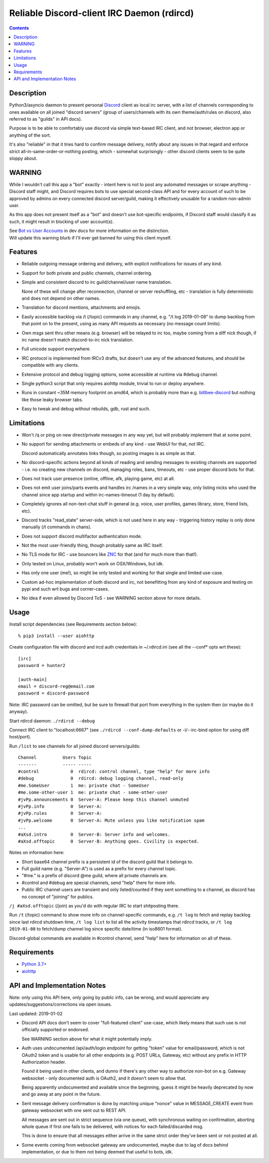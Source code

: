 Reliable Discord-client IRC Daemon (rdircd)
===========================================

.. contents::
  :backlinks: none


Description
-----------

Python3/asyncio daemon to present personal Discord_ client as local irc server,
with a list of channels corresponding to ones available on all joined "discord
servers" (group of users/channels with its own theme/auth/rules on discord,
also referred to as "guilds" in API docs).

Purpose is to be able to comfortably use discord via simple text-based IRC client,
and not browser, electron app or anything of the sort.

It's also "reliable" in that it tries hard to confirm message delivery,
notify about any issues in that regard and enforce strict
all-in-same-order-or-nothing posting, which - somewhat surprisingly - other
discord clients seem to be quite sloppy about.

.. _Discord: http://discord.gg/


WARNING
-------

While I wouldn't call this app a "bot" exactly - intent here is not to post any
automated messages or scrape anything - Discord staff might, and Discord
requires bots to use special second-class API and for every account of such to
be approved by admins on every connected discord server/guild, making it
effectively unusable for a random non-admin user.

As this app does not present itself as a "bot" and doesn't use bot-specific
endpoints, if Discord staff would classify it as such, it might result in
blocking of user account(s).

| See `Bot vs User Accounts`_ in dev docs for more information on the distinction.
| Will update this warning blurb if I'll ever get banned for using this client myself.

.. _Bot vs User Accounts: https://discordapp.com/developers/docs/topics/oauth2#bot-vs-user-accounts


Features
--------

- Reliable outgoing message ordering and delivery, with explicit notifications
  for issues of any kind.

- Support for both private and public channels, channel ordering.

- Simple and consistent discord to irc guild/channel/user name translation.

  None of these will change after reconnection, channel or server reshuffling,
  etc - translation is fully deterministic and does not depend on other names.

- Translation for discord mentions, attachments and emojis.

- Easily accessible backlog via /t (/topic) commands in any channel, e.g. "/t
  log 2019-01-08" to dump backlog from that point on to the present, using as
  many API requests as necessary (no message count limits).

- Own msgs sent thru other means (e.g. browser) will be relayed to irc too,
  maybe coming from a diff nick though, if irc name doesn't match discord-to-irc
  nick translation.

- Full unicode support everywhere.

- IRC protocol is implemented from IRCv3 drafts, but doesn't use any of the
  advanced features, and should be compatible with any clients.

- Extensive protocol and debug logging options, some accessible at runtime via
  #debug channel.

- Single python3 script that only requires aiohttp module, trivial to run or
  deploy anywhere.

- Runs in constant ~35M memory footprint on amd64, which is probably more than
  e.g. `bitlbee-discord <https://github.com/sm00th/bitlbee-discord>`_ but nothing
  like those leaky browser tabs.

- Easy to tweak and debug without rebuilds, gdb, rust and such.


Limitations
-----------

- Won't /q or ping on new direct/private messages in any way yet, but will
  probably implement that at some point.

- No support for sending attachments or embeds of any kind - use WebUI for that,
  not IRC.

  Discord automatically annotates links though, so posting images is as simple as that.

- No discord-specific actions beyond all kinds of reading and sending messages
  to existing channels are supported - i.e. no creating new channels on discord,
  managing roles, bans, timeouts, etc - use proper discord bots for that.

- Does not track user presence (online, offline, afk, playing game, etc) at all.

- Does not emit user joins/parts events and handles irc /names in a very simple
  way, only listing nicks who used the channel since app startup and within
  irc-names-timeout (1 day by default).

- Completely ignores all non-text-chat stuff in general
  (e.g. voice, user profiles, games library, store, friend lists, etc).

- Discord tracks "read_state" server-side, which is not used here in any way -
  triggering history replay is only done manually (/t commands in chans).

- Does not support discord multifactor authentication mode.

- Not the most user-friendly thing, though probably same as IRC itself.

- No TLS mode for IRC - use bouncers like `ZNC <http://znc.in/>`_ for that
  (and for much more than that!).

- Only tested on Linux, probably won't work on OSX/Windows, but idk.

- Has only one user (me!), so might be only tested and working for that single
  and limited use-case.

- Custom ad-hoc implementation of both discord and irc, not benefitting from any
  kind of exposure and testing on pypi and such wrt bugs and corner-cases.

- No idea if even allowed by Discord ToS - see WARNING section above for more details.


Usage
-----

Install script dependencies (see Requirements section below)::

  % pip3 install --user aiohttp

Create configuration file with discord and ircd auth credentials in ~/.rdircd.ini
(see all the --conf\* opts wrt these)::

  [irc]
  password = hunter2

  [auth-main]
  email = discord-reg@email.com
  password = discord-password

Note: IRC password can be omitted, but be sure to firewall that port from
everything in the system then (or maybe do it anyway).

Start rdircd daemon: ``./rdircd --debug``

Connect IRC client to "localhost:6667" (see ``./rdircd --conf-dump-defaults``
or -i/--irc-bind option for using diff host/port).

Run ``/list`` to see channels for all joined discord servers/guilds::

  Channel          Users Topic
  -------          ----- -----
  #control            0  rdircd: control channel, type "help" for more info
  #debug              0  rdircd: debug logging channel, read-only
  #me.SomeUser        1  me: private chat - SomeUser
  #me.some-other-user 1  me: private chat - some-other-user
  #jvPp.announcements 0  Server-A: Please keep this channel unmuted
  #jvPp.info          0  Server-A:
  #jvPp.rules         0  Server-A:
  #jvPp.welcome       0  Server-A: Mute unless you like notification spam
  ...
  #aXsd.intro         0  Server-B: Server info and welcomes.
  #aXsd.offtopic      0  Server-B: Anything goes. Civility is expected.

Notes on information here:

- Short base64 channel prefix is a persistent id of the discord guild that it belongs to.
- Full guild name (e.g. "Server-A") is used as a prefix for every channel topic.
- "#me." is a prefix of discord @me guild, where all private channels are.
- #control and #debug are special channels, send "help" there for more info.
- Public IRC channel users are transient and only listed/counted if they sent
  something to a channel, as discord has no concept of "joining" for publics.

``/j #aXsd.offtopic`` (/join) as you'd do with regular IRC to start shitposting there.

Run ``/t`` (/topic) command to show more info on channel-specific commands,
e.g. ``/t log`` to fetch and replay backlog since last rdircd shutdown time,
``/t log list`` to list all the activity timestamps that rdircd tracks,
or ``/t log 2019-01-08`` to fetch/dump channel log since specific date/time
(in iso8601 format).

Discord-global commands are available in #control channel,
send "help" here for information on all of these.


Requirements
------------

* `Python 3.7+ <http://python.org/>`_
* `aiohttp <https://aiohttp.readthedocs.io/en/stable/>`_


API and Implementation Notes
----------------------------

Note: only using this API here, only going by public info, can be wrong,
and would appreciate any updates/suggestions/corrections via open issues.

Last updated: 2019-01-02

- Discord API docs don't seem to cover "full-featured client" use-case,
  which likely means that such use is not officially supported or endorsed.

  See WARNING section above for what it might potentially imply.

- Auth uses undocumented /api/auth/login endpoint for getting "token" value for
  email/password, which is not OAuth2 token and is usable for all other endpoints
  (e.g. POST URLs, Gateway, etc) without any prefix in HTTP Authorization header.

  Found it being used in other clients, and dunno if there's any other way to
  authorize non-bot on e.g. Gateway websocket - only documented auth is OAuth2,
  and it doesn't seem to allow that.

  Being apparently undocumented and available since the beginning,
  guess it might be heavily deprecated by now and go away at any point in the future.

- Sent message delivery confirmation is done by matching unique "nonce" value in
  MESSAGE_CREATE event from gateway websocket with one sent out to REST API.

  All messages are sent out in strict sequence (via one queue), with synchronous
  waiting on confirmation, aborting whole queue if first one fails to be delivered,
  with notices for each failed/discarded msg.

  This is done to ensure that all messages either arrive in the same strict
  order they've been sent or not posted at all.

- Some events coming from websocket gateway are undocumented, maybe due to lag
  of docs behind implementation, or due to them not being deemed that useful to bots, idk.
